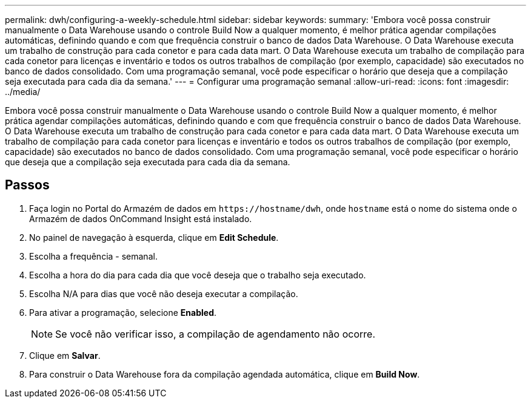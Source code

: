 ---
permalink: dwh/configuring-a-weekly-schedule.html 
sidebar: sidebar 
keywords:  
summary: 'Embora você possa construir manualmente o Data Warehouse usando o controle Build Now a qualquer momento, é melhor prática agendar compilações automáticas, definindo quando e com que frequência construir o banco de dados Data Warehouse. O Data Warehouse executa um trabalho de construção para cada conetor e para cada data mart. O Data Warehouse executa um trabalho de compilação para cada conetor para licenças e inventário e todos os outros trabalhos de compilação (por exemplo, capacidade) são executados no banco de dados consolidado. Com uma programação semanal, você pode especificar o horário que deseja que a compilação seja executada para cada dia da semana.' 
---
= Configurar uma programação semanal
:allow-uri-read: 
:icons: font
:imagesdir: ../media/


[role="lead"]
Embora você possa construir manualmente o Data Warehouse usando o controle Build Now a qualquer momento, é melhor prática agendar compilações automáticas, definindo quando e com que frequência construir o banco de dados Data Warehouse. O Data Warehouse executa um trabalho de construção para cada conetor e para cada data mart. O Data Warehouse executa um trabalho de compilação para cada conetor para licenças e inventário e todos os outros trabalhos de compilação (por exemplo, capacidade) são executados no banco de dados consolidado. Com uma programação semanal, você pode especificar o horário que deseja que a compilação seja executada para cada dia da semana.



== Passos

. Faça login no Portal do Armazém de dados em `+https://hostname/dwh+`, onde `hostname` está o nome do sistema onde o Armazém de dados OnCommand Insight está instalado.
. No painel de navegação à esquerda, clique em *Edit Schedule*.
. Escolha a frequência - semanal.
. Escolha a hora do dia para cada dia que você deseja que o trabalho seja executado.
. Escolha N/A para dias que você não deseja executar a compilação.
. Para ativar a programação, selecione *Enabled*.
+
[NOTE]
====
Se você não verificar isso, a compilação de agendamento não ocorre.

====
. Clique em *Salvar*.
. Para construir o Data Warehouse fora da compilação agendada automática, clique em *Build Now*.

